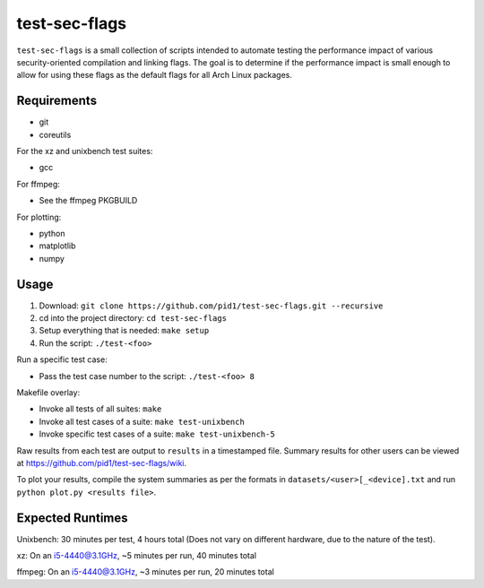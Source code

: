 test-sec-flags
==============

``test-sec-flags`` is a small collection of scripts intended to automate testing the
performance impact of various security-oriented compilation and linking flags. The goal
is to determine if the performance impact is small enough to allow for using these
flags as the default flags for all Arch Linux packages.

Requirements
------------

- git
- coreutils

For the xz and unixbench test suites:

- gcc

For ffmpeg:

- See the ffmpeg PKGBUILD

For plotting:

- python
- matplotlib
- numpy

Usage
-----

1. Download: ``git clone https://github.com/pid1/test-sec-flags.git --recursive``
2. cd into the project directory: ``cd test-sec-flags``
3. Setup everything that is needed: ``make setup``
4. Run the script: ``./test-<foo>``

Run a specific test case:

- Pass the test case number to the script: ``./test-<foo> 8``

Makefile overlay:

- Invoke all tests of all suites: ``make``
- Invoke all test cases of a suite: ``make test-unixbench``
- Invoke specific test cases of a suite: ``make test-unixbench-5``

Raw results from each test are output to ``results`` in a timestamped file. Summary results for other users can be viewed at https://github.com/pid1/test-sec-flags/wiki.

To plot your results, compile the system summaries as per the formats in ``datasets/<user>[_<device].txt`` and run ``python plot.py <results file>``.

Expected Runtimes
-----------------

Unixbench: 30 minutes per test, 4 hours total (Does not vary on different hardware, due to the nature of the test).

xz: On an i5-4440@3.1GHz, ~5 minutes per run, 40 minutes total

ffmpeg: On an i5-4440@3.1GHz, ~3 minutes per run, 20 minutes total
